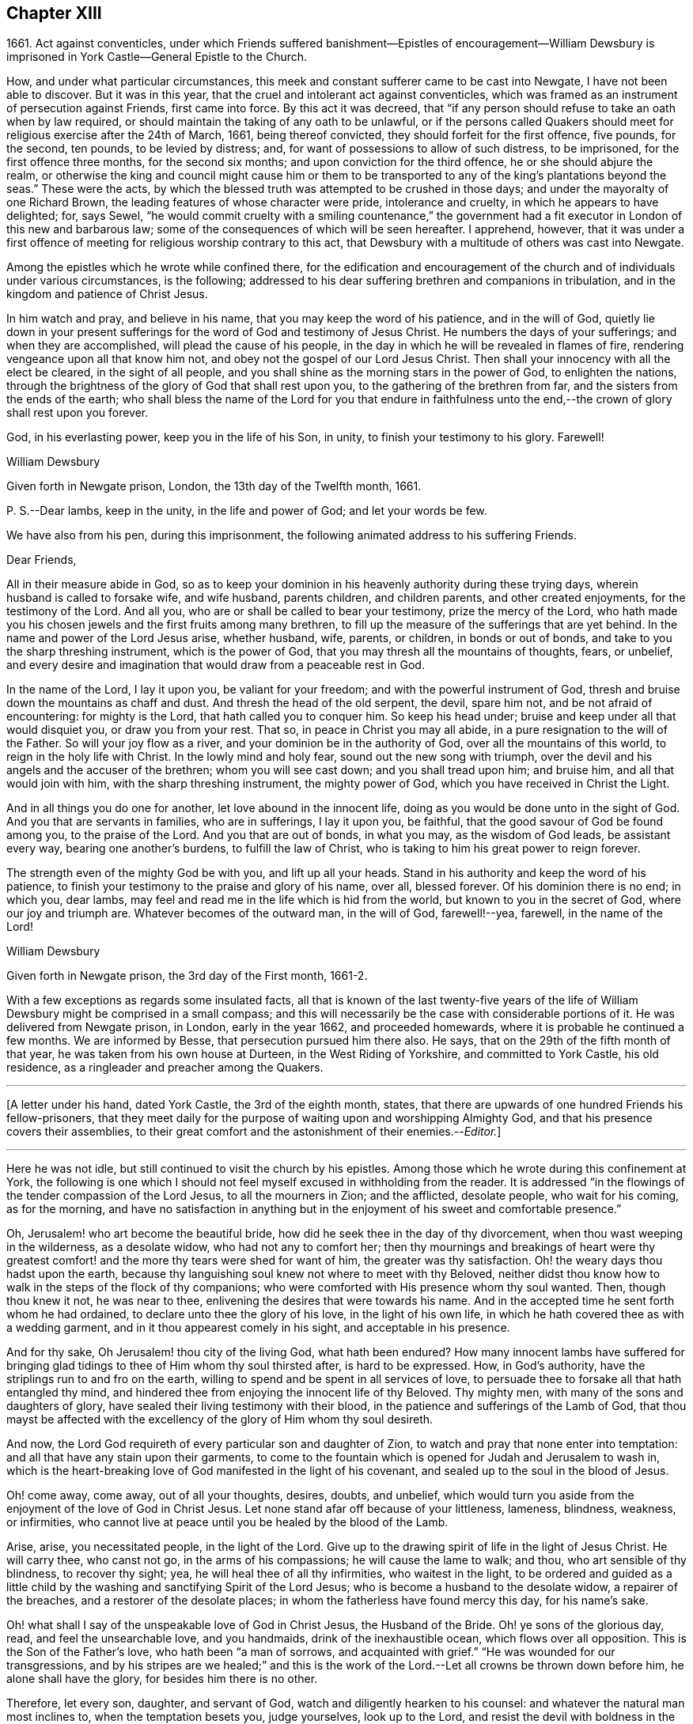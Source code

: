 == Chapter XIII

1661+++.+++ Act against conventicles,
under which Friends suffered banishment--Epistles of encouragement--William
Dewsbury is imprisoned in York Castle--General Epistle to the Church.

How, and under what particular circumstances,
this meek and constant sufferer came to be cast into Newgate,
I have not been able to discover.
But it was in this year, that the cruel and intolerant act against conventicles,
which was framed as an instrument of persecution against Friends, first came into force.
By this act it was decreed,
that "`if any person should refuse to take an oath when by law required,
or should maintain the taking of any oath to be unlawful,
or if the persons called Quakers should meet for
religious exercise after the 24th of March,
1661, being thereof convicted, they should forfeit for the first offence, five pounds,
for the second, ten pounds, to be levied by distress; and,
for want of possessions to allow of such distress, to be imprisoned,
for the first offence three months, for the second six months;
and upon conviction for the third offence, he or she should abjure the realm,
or otherwise the king and council might cause him or them to be
transported to any of the king`'s plantations beyond the seas.`"
These were the acts,
by which the blessed truth was attempted to be crushed in those days;
and under the mayoralty of one Richard Brown,
the leading features of whose character were pride, intolerance and cruelty,
in which he appears to have delighted; for, says Sewel,
"`he would commit cruelty with a smiling countenance,`" the government
had a fit executor in London of this new and barbarous law;
some of the consequences of which will be seen hereafter.
I apprehend, however,
that it was under a first offence of meeting for religious worship contrary to this act,
that Dewsbury with a multitude of others was cast into Newgate.

Among the epistles which he wrote while confined there,
for the edification and encouragement of the church
and of individuals under various circumstances,
is the following; addressed to his dear suffering brethren and companions in tribulation,
and in the kingdom and patience of Christ Jesus.

In him watch and pray, and believe in his name,
that you may keep the word of his patience, and in the will of God,
quietly lie down in your present sufferings for the
word of God and testimony of Jesus Christ.
He numbers the days of your sufferings; and when they are accomplished,
will plead the cause of his people,
in the day in which he will be revealed in flames of fire,
rendering vengeance upon all that know him not,
and obey not the gospel of our Lord Jesus Christ.
Then shall your innocency with all the elect be cleared, in the sight of all people,
and you shall shine as the morning stars in the power of God, to enlighten the nations,
through the brightness of the glory of God that shall rest upon you,
to the gathering of the brethren from far, and the sisters from the ends of the earth;
who shall bless the name of the Lord for you that endure in faithfulness
unto the end,--the crown of glory shall rest upon you forever.

God, in his everlasting power, keep you in the life of his Son, in unity,
to finish your testimony to his glory.
Farewell!

William Dewsbury

Given forth in Newgate prison, London, the 13th day of the Twelfth month, 1661.

P+++.+++ S.--Dear lambs, keep in the unity, in the life and power of God;
and let your words be few.

We have also from his pen, during this imprisonment,
the following animated address to his suffering Friends.

Dear Friends,

All in their measure abide in God,
so as to keep your dominion in his heavenly authority during these trying days,
wherein husband is called to forsake wife, and wife husband, parents children,
and children parents, and other created enjoyments, for the testimony of the Lord.
And all you, who are or shall be called to bear your testimony,
prize the mercy of the Lord,
who hath made you his chosen jewels and the first fruits among many brethren,
to fill up the measure of the sufferings that are yet behind.
In the name and power of the Lord Jesus arise, whether husband, wife, parents,
or children, in bonds or out of bonds, and take to you the sharp threshing instrument,
which is the power of God, that you may thresh all the mountains of thoughts, fears,
or unbelief,
and every desire and imagination that would draw from a peaceable rest in God.

In the name of the Lord, I lay it upon you, be valiant for your freedom;
and with the powerful instrument of God,
thresh and bruise down the mountains as chaff and dust.
And thresh the head of the old serpent, the devil, spare him not,
and be not afraid of encountering: for mighty is the Lord,
that hath called you to conquer him.
So keep his head under; bruise and keep under all that would disquiet you,
or draw you from your rest.
That so, in peace in Christ you may all abide,
in a pure resignation to the will of the Father.
So will your joy flow as a river, and your dominion be in the authority of God,
over all the mountains of this world, to reign in the holy life with Christ.
In the lowly mind and holy fear, sound out the new song with triumph,
over the devil and his angels and the accuser of the brethren;
whom you will see cast down; and you shall tread upon him; and bruise him,
and all that would join with him, with the sharp threshing instrument,
the mighty power of God, which you have received in Christ the Light.

And in all things you do one for another, let love abound in the innocent life,
doing as you would be done unto in the sight of God.
And you that are servants in families, who are in sufferings, I lay it upon you,
be faithful, that the good savour of God be found among you, to the praise of the Lord.
And you that are out of bonds, in what you may, as the wisdom of God leads,
be assistant every way, bearing one another`'s burdens, to fulfill the law of Christ,
who is taking to him his great power to reign forever.

The strength even of the mighty God be with you, and lift up all your heads.
Stand in his authority and keep the word of his patience,
to finish your testimony to the praise and glory of his name, over all, blessed forever.
Of his dominion there is no end; in which you, dear lambs,
may feel and read me in the life which is hid from the world,
but known to you in the secret of God, where our joy and triumph are.
Whatever becomes of the outward man, in the will of God, farewell!--yea, farewell,
in the name of the Lord!

William Dewsbury

Given forth in Newgate prison, the 3rd day of the First month, 1661-2.

With a few exceptions as regards some insulated facts,
all that is known of the last twenty-five years of the life
of William Dewsbury might be comprised in a small compass;
and this will necessarily be the case with considerable portions of it.
He was delivered from Newgate prison, in London, early in the year 1662,
and proceeded homewards, where it is probable he continued a few months.
We are informed by Besse, that persecution pursued him there also.
He says, that on the 29th of the fifth month of that year,
he was taken from his own house at Durteen, in the West Riding of Yorkshire,
and committed to York Castle, his old residence,
as a ringleader and preacher among the Quakers.

[.small-break]
'''

+++[+++A letter under his hand, dated York Castle, the 3rd of the eighth month, states,
that there are upwards of one hundred Friends his fellow-prisoners,
that they meet daily for the purpose of waiting upon and worshipping Almighty God,
and that his presence covers their assemblies,
to their great comfort and the astonishment of their enemies.--__Editor.__]

[.small-break]
'''

Here he was not idle, but still continued to visit the church by his epistles.
Among those which he wrote during this confinement at York,
the following is one which I should not feel myself
excused in withholding from the reader.
It is addressed "`in the flowings of the tender compassion of the Lord Jesus,
to all the mourners in Zion; and the afflicted, desolate people, who wait for his coming,
as for the morning,
and have no satisfaction in anything but in the enjoyment
of his sweet and comfortable presence.`"

Oh, Jerusalem! who art become the beautiful bride,
how did he seek thee in the day of thy divorcement,
when thou wast weeping in the wilderness, as a desolate widow,
who had not any to comfort her;
then thy mournings and breakings of heart were thy greatest
comfort! and the more thy tears were shed for want of him,
the greater was thy satisfaction.
Oh! the weary days thou hadst upon the earth,
because thy languishing soul knew not where to meet with thy Beloved,
neither didst thou know how to walk in the steps of the flock of thy companions;
who were comforted with His presence whom thy soul wanted.
Then, though thou knew it not, he was near to thee,
enlivening the desires that were towards his name.
And in the accepted time he sent forth whom he had ordained,
to declare unto thee the glory of his love, in the light of his own life,
in which he hath covered thee as with a wedding garment,
and in it thou appearest comely in his sight, and acceptable in his presence.

And for thy sake, Oh Jerusalem! thou city of the living God, what hath been endured?
How many innocent lambs have suffered for bringing glad
tidings to thee of Him whom thy soul thirsted after,
is hard to be expressed.
How, in God`'s authority, have the striplings run to and fro on the earth,
willing to spend and be spent in all services of love,
to persuade thee to forsake all that hath entangled thy mind,
and hindered thee from enjoying the innocent life of thy Beloved.
Thy mighty men, with many of the sons and daughters of glory,
have sealed their living testimony with their blood,
in the patience and sufferings of the Lamb of God,
that thou mayst be affected with the excellency of the glory of Him whom thy soul desireth.

And now, the Lord God requireth of every particular son and daughter of Zion,
to watch and pray that none enter into temptation:
and all that have any stain upon their garments,
to come to the fountain which is opened for Judah and Jerusalem to wash in,
which is the heart-breaking love of God manifested in the light of his covenant,
and sealed up to the soul in the blood of Jesus.

Oh! come away, come away, out of all your thoughts, desires, doubts, and unbelief,
which would turn you aside from the enjoyment of the love of God in Christ Jesus.
Let none stand afar off because of your littleness, lameness, blindness, weakness,
or infirmities, who cannot live at peace until you be healed by the blood of the Lamb.

Arise, arise, you necessitated people, in the light of the Lord.
Give up to the drawing spirit of life in the light of Jesus Christ.
He will carry thee, who canst not go, in the arms of his compassions;
he will cause the lame to walk; and thou, who art sensible of thy blindness,
to recover thy sight; yea, he will heal thee of all thy infirmities,
who waitest in the light,
to be ordered and guided as a little child by the
washing and sanctifying Spirit of the Lord Jesus;
who is become a husband to the desolate widow, a repairer of the breaches,
and a restorer of the desolate places; in whom the fatherless have found mercy this day,
for his name`'s sake.

Oh! what shall I say of the unspeakable love of God in Christ Jesus,
the Husband of the Bride.
Oh! ye sons of the glorious day, read, and feel the unsearchable love, and you handmaids,
drink of the inexhaustible ocean, which flows over all opposition.
This is the Son of the Father`'s love, who hath been "`a man of sorrows,
and acquainted with grief.`"
"`He was wounded for our transgressions,
and by his stripes are we healed;`" and this is the work
of the Lord.--Let all crowns be thrown down before him,
he alone shall have the glory, for besides him there is no other.

Therefore, let every son, daughter, and servant of God,
watch and diligently hearken to his counsel:
and whatever the natural man most inclines to, when the temptation besets you,
judge yourselves, look up to the Lord,
and resist the devil with boldness in the first assault,
and the Lord God will give you dominion over them,
and the bond of iniquity shall not have power over you.
In his holy authority, every one stand in dominion upon the head of the first man,
with all his excellency and glory;
that in the perfect freedom every particular individual may reign,
in the measure of the light,
over every thought and desire that is contrary to the will of God; that, in his will,
you may all dwell in the holy faith,
which will arm against all the fiery darts of the devil.
You shall break down Satan under your feet,
and shall overcome through the blood of the Lamb and the word of your testimony;
and continually drink of the rivers of pleasure, the presence of the Lord Jesus,
our light, life, and righteousness forever.
For he is become our Husband, and we are as the wife of his bosom,
in the delight of his glorious love.

Let the mourners in Zion rejoice, and the afflicted among the people be glad,
and fear the Lord.
And let not any who desires salvation in uprightness of heart, say,
The Lord regards me not: for whatever thou hungerest and thirstest for in this life,
thou art the heir of it,
and the Lord will satisfy thy hunger with his refreshings for his name`'s sake.
And this is the portion of those that are least in their own eyes amongst the people:
the Lord hath spoken it.

And all you, inhabitants of the city of the great God,
whom the Lord hath prospered in your living testimony,
in what he hath called unto,--blessed be the Lord God,
for you retain the sense of your nothingness in self,
and so become poor with the poorest, and weak with the weakest,
and truly make "`self of no reputation,`" but humble it to the cross,
and do not serve self but God and his people, with all his gifts and ornaments,
with which he hath adorned you.
Because of the savour which you have in Christ,
the souls of the upright in heart do praise the Lord for you.
Your steadfast, valiant, unwearied travails, labours, and sufferings for the Lord,
cause the hearts of his people to be enlarged with hallelujahs
and high praises in the assemblies of his saints.
You know that your reward is with you; and woe to them that devise mischief against you,
whom the Lord hath blessed.

Oh, Zion`'s children, from the least to the greatest, love the Lord Jesus Christ.
And let not a thought of the heart draw you from the light, life,
and love of the Lord Jesus.
Let the day of the resurrection arise upon you,
which will set your souls in perfect love, above all infidelity and unbelief.
Oh! drink to the full satisfaction of your souls, of the cup of his salvation,
for it is freely handed to all that love him, who thirst for his mercies,
and tread down the self-working spirit: so that all may be bound down in silence,
that would move in any exercise to utter words rashly before the Lord.

My dear Friends, let us comfort and console our souls together; for this is our Beloved,
we have waited for him, and now he is come with power and great glory,
to deliver his captives, and to establish them in his glorious freedom,
where the evil one shall not prevail against them;
and to marry unto himself the soul that has waited for him as for the morning.
And all, in this union, feel his power abounding in you, to lead into the daily cross,
and to stand over all that would draw from the sweet unity,
which is in the footsteps of the flock of his companions who walk in the light.
Stir up the gift of God in you, in all faithful obedience.
As your hearts are filled with the heavenly power of the Lord,
and broken in the sense of the overcomings of his life,
and moved in the strength thereof, in any exercise in your families,
or in the assemblies of his people,--quench not the Spirit of the Lord, but be obedient,
and keep within the bounds of a broken heart and a contrite spirit,
which sacrifice is acceptable in his presence.
And all feel the love of God enlarging your hearts one to another,
that the strong may bear the burdens of the weak,
and in pure love all may grow fruitful plants in the vineyard,
which God`'s right hand hath planted.

And as for our little sister, scattered among the people of the nations,
whose broken cisterns have failed her; what shall we do for her?
In this day which is come upon us, she shall be spoken for,
though at present she cannot draw near, but mourns at a distance,
and cries in secret for want of the enjoyment of the God of our salvation.
Oh! let your hearts breathe unto the Lord, that he may seal his counsel to her,
and cause her to walk in the light of the Lord,
with us whom he hath raised to be the first fruits among many brethren,
to bear his glorious testimony over the heads of
the children of men and above all their wrath,
who withstand the appearance of God; who will cause them to bow before his glory,
in the day in which he will clear the innocence of his beloved people.
Neither by sword, nor spear, nor by the arm of flesh, but with the breath of his mouth,
shall he smite the hearts of them that know him not, and by the brightness of his coming,
who shall spread his fame over all nations, to gather brethren from afar,
and sisters from the ends of the earth.
Yea, the mighty shall bow to his sceptre,
and the nations that are saved shall walk in his light, with us,
whom he hath made as dear unto himself as the apple of his eye.
Though a woman may forget her sucking child,
yet the Lord will not forget any that fear him.
But he will lead them through all tribulations, with joy in his heavenly power,
until they have finished their course with gladness, to the glory of his name forever.

And this is the portion of the lot of thy inheritance,
against whom every tongue that is lifted up shall fall in judgment,
neither shall the weapons that are formed against thee prosper.
For the Lord hath made thee to be a burdensome stone to the nations,
and the praise of the whole earth:
and the desires of the people shall be to the Most High God,
who dwells in the midst of thee; who hath displayed his banner of love over thee,
and hath turned away the fury of his wrath from thee.
Thou, who lovest the light,
and bathest thy soul in the ocean of his inexpressible mercies,
shalt never more want the fresh springs of life.
The Lord will keep thee in safety,
and the gates of hell shall not prevail against any of the
sons and daughters who walk in the light of thy city,
O Jerusalem, in whom there is no more curse:
but the throne of God and of the Lamb is in thee, and his servants do serve thee,
and they behold his face, and his name is written in their foreheads.
There is no night there, neither need of candle, nor light of the sun,
for the Lord God giveth them light,
and they do reign forever,--as the Lord hath spoken through your brother
and companion in the tribulation and kingdom of patience in the Lord Jesus.

William Dewsbury

Given forth in York Castle, the 19th of First month, 1663.

